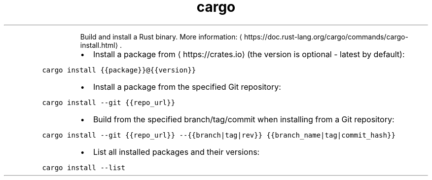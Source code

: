 .TH cargo install
.PP
.RS
Build and install a Rust binary.
More information: \[la]https://doc.rust-lang.org/cargo/commands/cargo-install.html\[ra]\&.
.RE
.RS
.IP \(bu 2
Install a package from \[la]https://crates.io\[ra] (the version is optional \- latest by default):
.RE
.PP
\fB\fCcargo install {{package}}@{{version}}\fR
.RS
.IP \(bu 2
Install a package from the specified Git repository:
.RE
.PP
\fB\fCcargo install \-\-git {{repo_url}}\fR
.RS
.IP \(bu 2
Build from the specified branch/tag/commit when installing from a Git repository:
.RE
.PP
\fB\fCcargo install \-\-git {{repo_url}} \-\-{{branch|tag|rev}} {{branch_name|tag|commit_hash}}\fR
.RS
.IP \(bu 2
List all installed packages and their versions:
.RE
.PP
\fB\fCcargo install \-\-list\fR
